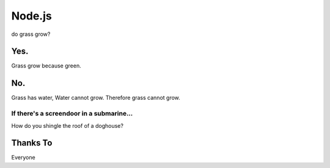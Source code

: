 Node.js
=======

do grass grow?

Yes.
----

Grass grow because green.

No.
---

Grass has water,
Water cannot grow.
Therefore grass cannot grow.

If there's a screendoor in a submarine...
~~~~~~~~~~~~~~~~~~~~~~~~~~~~~~~~~~~~~~~~~

How do you shingle the roof of a doghouse?

Thanks To
---------

Everyone